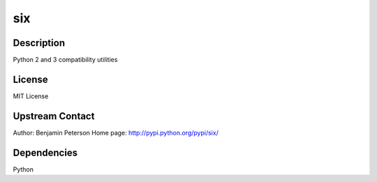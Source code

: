 six
===

Description
-----------

Python 2 and 3 compatibility utilities

License
-------

MIT License


Upstream Contact
----------------

Author: Benjamin Peterson Home page: http://pypi.python.org/pypi/six/

Dependencies
------------

Python
